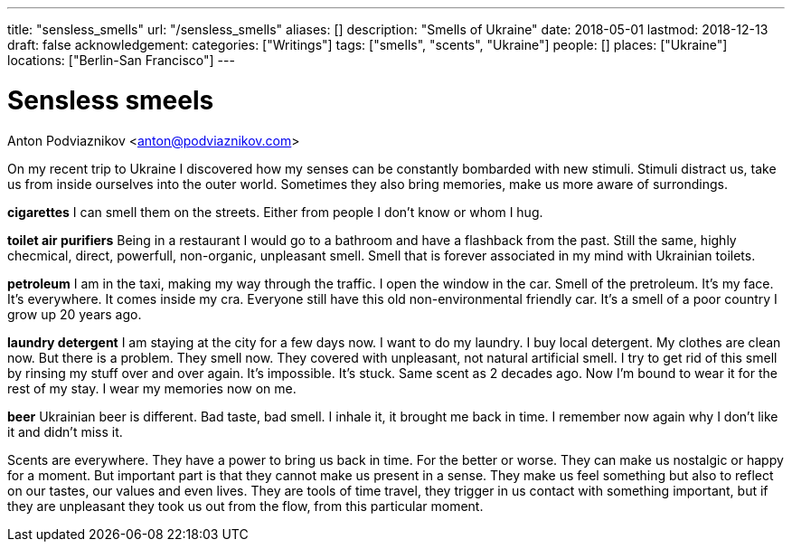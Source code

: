 ---
title: "sensless_smells"
url: "/sensless_smells"
aliases: []
description: "Smells of Ukraine"
date: 2018-05-01
lastmod: 2018-12-13
draft: false
acknowledgement: 
categories: ["Writings"]
tags: ["smells", "scents", "Ukraine"]
people: []
places: ["Ukraine"]
locations: ["Berlin-San Francisco"]
---

= Sensless smeels
Anton Podviaznikov <anton@podviaznikov.com>

On my recent trip to Ukraine I discovered how my senses can be 
constantly bombarded with new stimuli.
Stimuli distract us, take us from inside ourselves into the outer world.
Sometimes they also bring memories, make us more aware of surrondings.


*cigarettes*
I can smell them on the streets. Either from people I don't know 
or whom I hug.

*toilet air purifiers* 
Being in a restaurant I would go to a bathroom and have a
flashback from the past. Still the same, highly checmical, direct, powerfull, non-organic, unpleasant smell. 
Smell that is forever associated in my mind with Ukrainian toilets.

*petroleum*
I am in the taxi, making my way through the traffic. I open the window in the car.
Smell of the pretroleum. It's my face. It's everywhere. It comes inside my cra.
Everyone still have this old non-environmental friendly car.
It's a smell of a poor country I grow up 20 years ago.

*laundry detergent*
I am staying at the city for a few days now. I want to do my laundry.
I buy local detergent. My clothes are clean now. But there is a problem.
They smell now. They covered with unpleasant, not natural artificial smell.
I try to get rid of this smell by rinsing my stuff over and over again.
It's impossible. It's stuck. Same scent as 2 decades ago.
Now I'm bound to wear it for the rest of my stay. I wear my memories now on me.

*beer*
Ukrainian beer is different. Bad taste, bad smell. I inhale it, it brought me back in time.
I remember now again why I don't like it and didn't miss it.

Scents are everywhere. They have a power to bring us back in time.
For the better or worse. They can make us nostalgic or happy for a moment.
But important part is that they cannot make us present in a sense.
They make us feel something but also to reflect on our tastes, our values and even lives.
They are tools of time travel, they trigger in us contact with something important, 
but if they are unpleasant they took us out from the flow, 
from this particular moment.